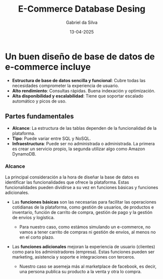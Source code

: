 #+title: E-Commerce Database Desing
#+author: Gabriel da Silva
#+date:13-04-2025

* Un buen diseño de base de datos de e-commerce incluye

- *Estructura de base de datos sencilla y funcional*: Cubre todas las
  necesidades comprometer la experiencia de usuario.
- *Alto rendimiento*: Consultas rápidas. Buena indexación y optimización.
- *Alta disponibilidad y escalabilidad*: Tiene que soportar escalado
  automático y picos de uso.

** Partes fundamentales

- *Alcance*: La estructura de las tablas dependen de la funcionalidad de la
   plataforma.
- *Tipo*: Puede variar entre SQL y NoSQL.
- *Infraestructura*: Puede ser no administrada o administrada. La primera
   es crear un servicio propio, la segunda utilizar algo como Amazon
   DynamoDB.

*** Alcance

La principal consideración a la hora de diseñar la base de datos es
identificar las funcionalidades que ofrece la plataforma. Estas
funcionalidades pueden dividirse a su vez en funciones básicas y funciones
adicionales.

- Las *funciones básicas* son las necesarias para facilitar las
  operaciones cotidianas de la plataforma, como gestión de usuarios, de
  productos e inventario, función de carrito de compra, gestión de pago y
   la gestión de envíos y logística.

  - Para nuestro caso, como estámos simulando un e-commerce, no vamos a
    tener carrito de compras ni gestión de envíos, al menos no en el corto
     plazo.

- Las *funciones adicionales* mejoran la experiencia de usuario (clientes)
  como para los administradores (empresa). Estas funciones pueden ser
  marketing, asistencia y soporte e integraciones con terceros.

  - Nuestro caso se asemeja más al marketplace de facebook, es decir, una
    persona publica su producto a la venta y otra lo compra.
    
